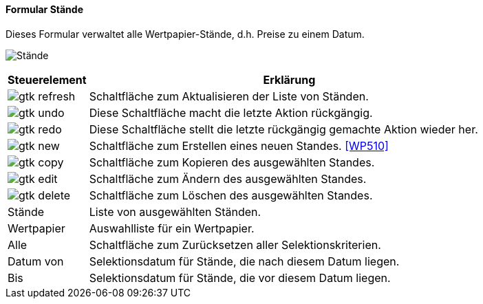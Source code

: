 :wp500-title: Stände
anchor:WP500[{wp500-title}]

==== Formular {wp500-title}

Dieses Formular verwaltet alle Wertpapier-Stände, d.h. Preise zu einem Datum.

image:WP500.png[{wp500-title},title={wp500-title}]

[width="100%",cols="1,5a",frame="all",options="header"]
|==========================
|Steuerelement|Erklärung
|image:icons/gtk-refresh.png[title="Aktualisieren",width={icon-width}]|Schaltfläche zum Aktualisieren der Liste von Ständen.
|image:icons/gtk-undo.png[title="Rückgängig",width={icon-width}]      |Diese Schaltfläche macht die letzte Aktion rückgängig.
|image:icons/gtk-redo.png[title="Wiederherstellen",width={icon-width}]|Diese Schaltfläche stellt die letzte rückgängig gemachte Aktion wieder her.
|image:icons/gtk-new.png[title="Neu",width={icon-width}]     |Schaltfläche zum Erstellen eines neuen Standes. <<WP510>>
|image:icons/gtk-copy.png[title="Kopieren",width={icon-width}]        |Schaltfläche zum Kopieren des ausgewählten Standes.
|image:icons/gtk-edit.png[title="Ändern",width={icon-width}]          |Schaltfläche zum Ändern des ausgewählten Standes.
|image:icons/gtk-delete.png[title="Löschen",width={icon-width}]       |Schaltfläche zum Löschen des ausgewählten Standes.
|Stände       |Liste von ausgewählten Ständen.
|Wertpapier   |Auswahlliste für ein Wertpapier.
|Alle         |Schaltfläche zum Zurücksetzen aller Selektionskriterien.
|Datum von    |Selektionsdatum für Stände, die nach diesem Datum liegen.
|Bis          |Selektionsdatum für Stände, die vor diesem Datum liegen.
|==========================
